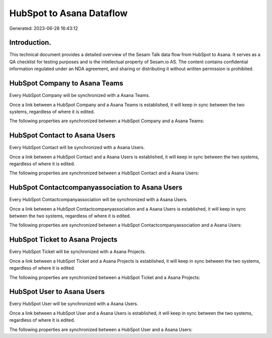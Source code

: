 =========================
HubSpot to Asana Dataflow
=========================

Generated: 2023-06-28 16:43:12

Introduction.
------------

This technical document provides a detailed overview of the Sesam Talk data flow from HubSpot to Asana. It serves as a QA checklist for testing purposes and is the intellectual property of Sesam.io AS. The content contains confidential information regulated under an NDA agreement, and sharing or distributing it without written permission is prohibited.

HubSpot Company to Asana Teams
------------------------------
Every HubSpot Company will be synchronized with a Asana Teams.

Once a link between a HubSpot Company and a Asana Teams is established, it will keep in sync between the two systems, regardless of where it is edited.

The following properties are synchronized between a HubSpot Company and a Asana Teams:

.. list-table::
   :header-rows: 1

   * - HubSpot Company Property
     - Asana Teams Property
     - Asana Data Type


HubSpot Contact to Asana Users
------------------------------
Every HubSpot Contact will be synchronized with a Asana Users.

Once a link between a HubSpot Contact and a Asana Users is established, it will keep in sync between the two systems, regardless of where it is edited.

The following properties are synchronized between a HubSpot Contact and a Asana Users:

.. list-table::
   :header-rows: 1

   * - HubSpot Contact Property
     - Asana Users Property
     - Asana Data Type


HubSpot Contactcompanyassociation to Asana Users
------------------------------------------------
Every HubSpot Contactcompanyassociation will be synchronized with a Asana Users.

Once a link between a HubSpot Contactcompanyassociation and a Asana Users is established, it will keep in sync between the two systems, regardless of where it is edited.

The following properties are synchronized between a HubSpot Contactcompanyassociation and a Asana Users:

.. list-table::
   :header-rows: 1

   * - HubSpot Contactcompanyassociation Property
     - Asana Users Property
     - Asana Data Type


HubSpot Ticket to Asana Projects
--------------------------------
Every HubSpot Ticket will be synchronized with a Asana Projects.

Once a link between a HubSpot Ticket and a Asana Projects is established, it will keep in sync between the two systems, regardless of where it is edited.

The following properties are synchronized between a HubSpot Ticket and a Asana Projects:

.. list-table::
   :header-rows: 1

   * - HubSpot Ticket Property
     - Asana Projects Property
     - Asana Data Type


HubSpot User to Asana Users
---------------------------
Every HubSpot User will be synchronized with a Asana Users.

Once a link between a HubSpot User and a Asana Users is established, it will keep in sync between the two systems, regardless of where it is edited.

The following properties are synchronized between a HubSpot User and a Asana Users:

.. list-table::
   :header-rows: 1

   * - HubSpot User Property
     - Asana Users Property
     - Asana Data Type


